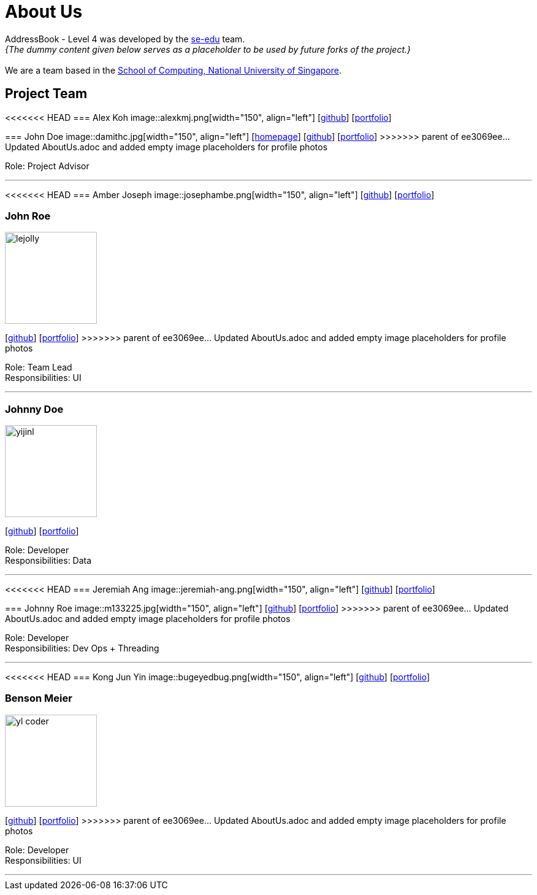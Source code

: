 = About Us
:site-section: AboutUs
:relfileprefix: team/
:imagesDir: images
:stylesDir: stylesheets

AddressBook - Level 4 was developed by the https://se-edu.github.io/docs/Team.html[se-edu] team. +
_{The dummy content given below serves as a placeholder to be used by future forks of the project.}_ +
{empty} +
We are a team based in the http://www.comp.nus.edu.sg[School of Computing, National University of Singapore].

== Project Team

<<<<<<< HEAD
=== Alex Koh
image::alexkmj.png[width="150", align="left"]
{empty} [https://github.com/alexkmj[github]] [<<alexkmj#, portfolio>>]
=======
=== John Doe
image::damithc.jpg[width="150", align="left"]
{empty}[http://www.comp.nus.edu.sg/~damithch[homepage]] [https://github.com/damithc[github]] [<<johndoe#, portfolio>>]
>>>>>>> parent of ee3069ee... Updated AboutUs.adoc and added empty image placeholders for profile photos

Role: Project Advisor

'''

<<<<<<< HEAD
=== Amber Joseph
image::josephambe.png[width="150", align="left"]
{empty}[http://github.com/josephambe[github]] [<<josephambe#, portfolio>>]
=======
=== John Roe
image::lejolly.jpg[width="150", align="left"]
{empty}[http://github.com/lejolly[github]] [<<johndoe#, portfolio>>]
>>>>>>> parent of ee3069ee... Updated AboutUs.adoc and added empty image placeholders for profile photos

Role: Team Lead +
Responsibilities: UI

'''

=== Johnny Doe
image::yijinl.jpg[width="150", align="left"]
{empty}[http://github.com/yijinl[github]] [<<johndoe#, portfolio>>]

Role: Developer +
Responsibilities: Data

'''

<<<<<<< HEAD
=== Jeremiah Ang
image::jeremiah-ang.png[width="150", align="left"]
{empty}[http://github.com/jeremiah-ang[github]] [<<jeremiah-ang#, portfolio>>]
=======
=== Johnny Roe
image::m133225.jpg[width="150", align="left"]
{empty}[http://github.com/m133225[github]] [<<johndoe#, portfolio>>]
>>>>>>> parent of ee3069ee... Updated AboutUs.adoc and added empty image placeholders for profile photos

Role: Developer +
Responsibilities: Dev Ops + Threading

'''

<<<<<<< HEAD
=== Kong Jun Yin
image::bugeyedbug.png[width="150", align="left"]
{empty}[http://github.com/BugEyedBug[github]] [<<bugeyedbug#, portfolio>>]
=======
=== Benson Meier
image::yl_coder.jpg[width="150", align="left"]
{empty}[http://github.com/yl-coder[github]] [<<johndoe#, portfolio>>]
>>>>>>> parent of ee3069ee... Updated AboutUs.adoc and added empty image placeholders for profile photos

Role: Developer +
Responsibilities: UI

'''
